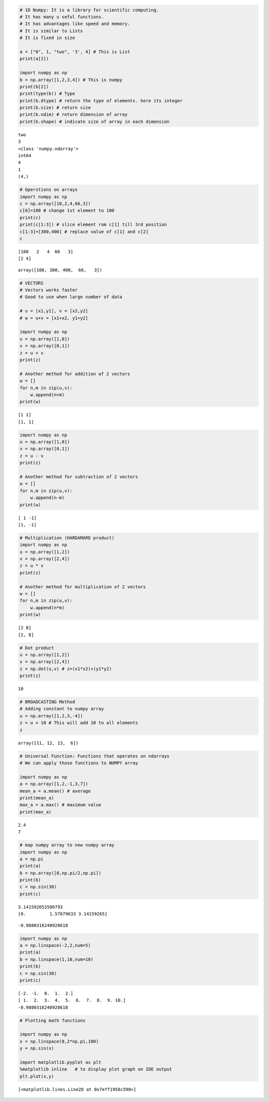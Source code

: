 
.. code:: ipython3

    # 1D Numpy: It is a library for scientific computing.
    # It has many u seful functions.
    # It has advantages like speed and memory.
    # It is similar to Lists
    # It is fixed in size
    
    a = ["0", 1, "two", '3', 4] # This is List
    print(a[2])
    
    import numpy as np
    b = np.array([1,2,3,4]) # This is numpy
    print(b[2])
    print(type(b)) # Type
    print(b.dtype) # return the type of elements. here its integer
    print(b.size) # return size
    print(b.ndim) # return dimension of array
    print(b.shape) # indicate size of array in each dimension



.. parsed-literal::

    two
    3
    <class 'numpy.ndarray'>
    int64
    4
    1
    (4,)


.. code:: ipython3

    # Operstions on arrays
    import numpy as np
    c = np.array([10,2,4,66,3])
    c[0]=100 # change 1st element to 100
    print(c)
    print(c[1:3]) # slice element rom c[1] till 3rd position
    c[1:3]=[300,400] # replace value of c[1] and c[2]
    c


.. parsed-literal::

    [100   2   4  66   3]
    [2 4]




.. parsed-literal::

    array([100, 300, 400,  66,   3])



.. code:: ipython3

    # VECTORS
    # Vectors works faster
    # Good to use when large number of data
    
    # u = [x1,y1], v = [x2,y2]
    # w = u+v = [x1+x2, y1+y2]
    
    import numpy as np
    u = np.array([1,0])
    v = np.array([0,1])
    z = u + v
    print(z)
    
    # Another method for addition of 2 vectors
    w = []
    for n,m in zip(u,v):
        w.append(n+m)
    print(w)


.. parsed-literal::

    [1 1]
    [1, 1]


.. code:: ipython3

    import numpy as np
    u = np.array([1,0])
    v = np.array([0,1])
    z = u - v
    print(z)
    
    # Another method for subtraction of 2 vectors
    w = []
    for n,m in zip(u,v):
        w.append(n-m)
    print(w)


.. parsed-literal::

    [ 1 -1]
    [1, -1]


.. code:: ipython3

    # Multiplication (HARDAMARD product)
    import numpy as np
    u = np.array([1,2])
    v = np.array([2,4])
    z = u * v
    print(z)
    
    # Another method for multiplication of 2 vectors
    w = []
    for n,m in zip(u,v):
        w.append(n*m)
    print(w)


.. parsed-literal::

    [2 8]
    [2, 8]


.. code:: ipython3

    # Dot product
    u = np.array([1,2])
    v = np.array([2,4])
    z = np.dot(u,v) # z=(x1*x2)+(y1*y2)
    print(z)


.. parsed-literal::

    10


.. code:: ipython3

    # BROADCASTING Method
    # Adding constant to numpy array
    u = np.array([1,2,3,-4])
    z = u + 10 # This will add 10 to all elements
    z




.. parsed-literal::

    array([11, 12, 13,  6])



.. code:: ipython3

    # Universal Function: Functions that operates on ndarrays
    # We can apply those functions to NUMPY array
    
    import numpy as np
    a = np.array([1,2,-1,3,7])
    mean_a = a.mean() # average 
    print(mean_a)
    max_a = a.max() # maximum value
    print(max_a)



.. parsed-literal::

    2.4
    7


.. code:: ipython3

    # map numpy array to new numpy array
    import numpy as np
    a = np.pi
    print(a)
    b = np.array([0,np.pi/2,np.pi])
    print(b)
    c = np.sin(30)
    print(c)


.. parsed-literal::

    3.141592653589793
    [0.         1.57079633 3.14159265]




.. parsed-literal::

    -0.9880316240928618



.. code:: ipython3

    import numpy as np
    a = np.linspace(-2,2,num=5)
    print(a)
    b = np.linspace(1,10,num=10)
    print(b)
    c = np.sin(30)
    print(c)


.. parsed-literal::

    [-2. -1.  0.  1.  2.]
    [ 1.  2.  3.  4.  5.  6.  7.  8.  9. 10.]
    -0.9880316240928618


.. code:: ipython3

    # Plotting math functions
    
    import numpy as np
    x = np.linspace(0,2*np.pi,100)
    y = np.sin(x)
    
    import matplotlib.pyplot as plt
    %matplotlib inline   # to display plot graph on IDE output
    plt.plot(x,y)




.. parsed-literal::

    [<matplotlib.lines.Line2D at 0x7eff1958c590>]




.. image:: output_10_1.png


